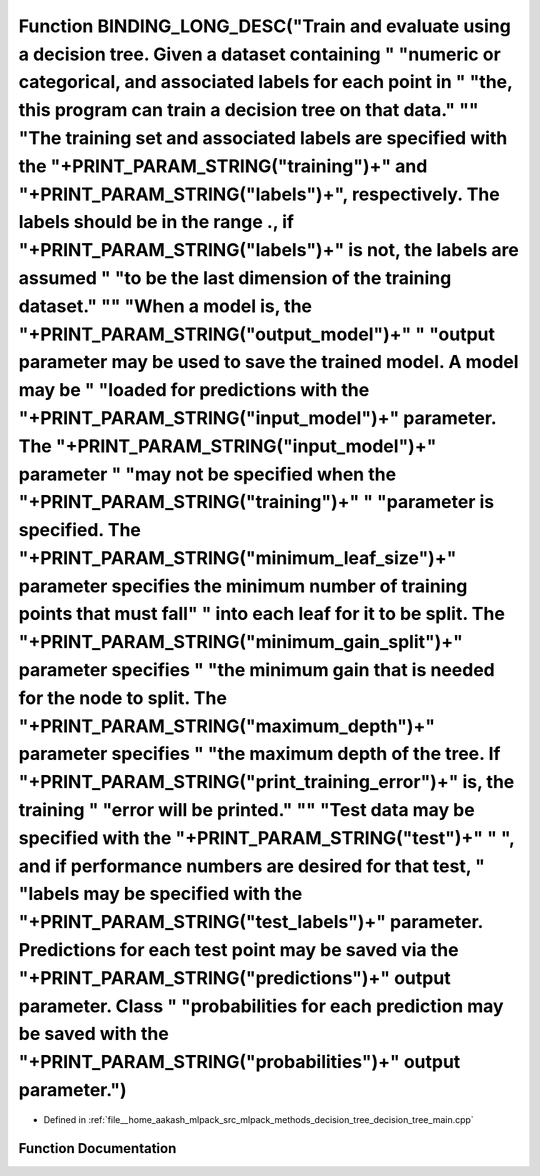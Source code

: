 .. _exhale_function_decision__tree__main_8cpp_1ae4a1f0fc6f3ab26c72afa4eb6f929c2c:

Function BINDING_LONG_DESC("Train and evaluate using a decision tree. Given a dataset containing " "numeric or categorical, and associated labels for each point in " "the, this program can train a decision tree on that data." "\" "The training set and associated labels are specified with the "+PRINT_PARAM_STRING("training")+" and "+PRINT_PARAM_STRING("labels")+", respectively. The labels should be in the range ., if "+PRINT_PARAM_STRING("labels")+" is not, the labels are assumed " "to be the last dimension of the training dataset." "\" "When a model is, the "+PRINT_PARAM_STRING("output_model")+" " "output parameter may be used to save the trained model. A model may be " "loaded for predictions with the "+PRINT_PARAM_STRING("input_model")+" parameter. The "+PRINT_PARAM_STRING("input_model")+" parameter " "may not be specified when the "+PRINT_PARAM_STRING("training")+" " "parameter is specified. The "+PRINT_PARAM_STRING("minimum_leaf_size")+" parameter specifies the minimum number of training points that must fall" " into each leaf for it to be split. The "+PRINT_PARAM_STRING("minimum_gain_split")+" parameter specifies " "the minimum gain that is needed for the node to split. The "+PRINT_PARAM_STRING("maximum_depth")+" parameter specifies " "the maximum depth of the tree. If "+PRINT_PARAM_STRING("print_training_error")+" is, the training " "error will be printed." "\" "Test data may be specified with the "+PRINT_PARAM_STRING("test")+" " ", and if performance numbers are desired for that test, " "labels may be specified with the "+PRINT_PARAM_STRING("test_labels")+" parameter. Predictions for each test point may be saved via the "+PRINT_PARAM_STRING("predictions")+" output parameter. Class " "probabilities for each prediction may be saved with the "+PRINT_PARAM_STRING("probabilities")+" output parameter.")
===========================================================================================================================================================================================================================================================================================================================================================================================================================================================================================================================================================================================================================================================================================================================================================================================================================================================================================================================================================================================================================================================================================================================================================================================================================================================================================================================================================================================================================================================================================================================================================================================================================================================================================================================================================================================================================================================================================================

- Defined in :ref:`file__home_aakash_mlpack_src_mlpack_methods_decision_tree_decision_tree_main.cpp`


Function Documentation
----------------------


.. doxygenfunction:: BINDING_LONG_DESC("Train and evaluate using a decision tree. Given a dataset containing " "numeric or categorical, and associated labels for each point in " "the, this program can train a decision tree on that data." "\" "The training set and associated labels are specified with the "+PRINT_PARAM_STRING("training")+" and "+PRINT_PARAM_STRING("labels")+", respectively. The labels should be in the range ., if "+PRINT_PARAM_STRING("labels")+" is not, the labels are assumed " "to be the last dimension of the training dataset." "\" "When a model is, the "+PRINT_PARAM_STRING("output_model")+" " "output parameter may be used to save the trained model. A model may be " "loaded for predictions with the "+PRINT_PARAM_STRING("input_model")+" parameter. The "+PRINT_PARAM_STRING("input_model")+" parameter " "may not be specified when the "+PRINT_PARAM_STRING("training")+" " "parameter is specified. The "+PRINT_PARAM_STRING("minimum_leaf_size")+" parameter specifies the minimum number of training points that must fall" " into each leaf for it to be split. The "+PRINT_PARAM_STRING("minimum_gain_split")+" parameter specifies " "the minimum gain that is needed for the node to split. The "+PRINT_PARAM_STRING("maximum_depth")+" parameter specifies " "the maximum depth of the tree. If "+PRINT_PARAM_STRING("print_training_error")+" is, the training " "error will be printed." "\" "Test data may be specified with the "+PRINT_PARAM_STRING("test")+" " ", and if performance numbers are desired for that test, " "labels may be specified with the "+PRINT_PARAM_STRING("test_labels")+" parameter. Predictions for each test point may be saved via the "+PRINT_PARAM_STRING("predictions")+" output parameter. Class " "probabilities for each prediction may be saved with the "+PRINT_PARAM_STRING("probabilities")+" output parameter.")
